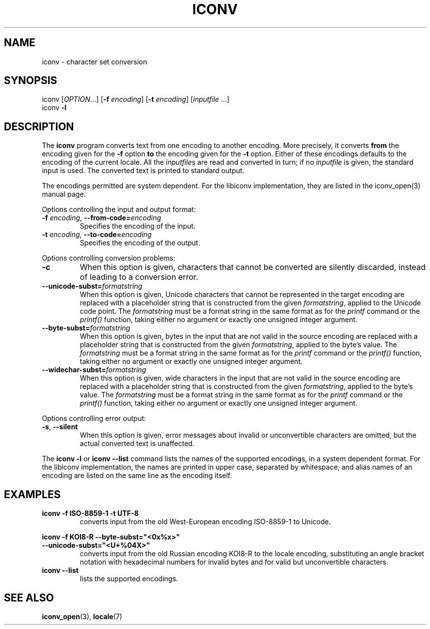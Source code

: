 .\" Copyright (c) Bruno Haible <bruno@clisp.org>
.\"
.\" This is free documentation; you can redistribute it and/or
.\" modify it under the terms of the GNU General Public License as
.\" published by the Free Software Foundation; either version 2 of
.\" the License, or (at your option) any later version.
.\"
.\" References consulted:
.\"   OpenGroup's Single Unix specification http://www.UNIX-systems.org/online.html
.\"   POSIX 2001 draft6
.\"
.TH ICONV 1  "January 22, 2006" "GNU" "Linux Programmer's Manual"
.SH NAME
iconv \- character set conversion
.SH SYNOPSIS
.nf
iconv [\fIOPTION\fP...] [\fB-f\fP \fIencoding\fP] [\fB-t\fP \fIencoding\fP] [\fIinputfile\fP ...]
iconv \fB-l\fP
.fi
.SH DESCRIPTION
The \fBiconv\fP program converts text from one encoding to another encoding.
More precisely, it converts \fBfrom\fP the encoding given for the \fB-f\fP
option \fBto\fP the encoding given for the \fB-t\fP option. Either of these
encodings defaults to the encoding of the current locale. All the
\fIinputfile\fPs are read and converted in turn; if no \fIinputfile\fP is
given, the standard input is used. The converted text is printed to standard
output.
.PP
The encodings permitted are system dependent. For the libiconv implementation,
they are listed in the iconv_open(3) manual page.
.PP
Options controlling the input and output format:
.TP
\fB-f\fP \fIencoding\fP, \fB--from-code=\fP\fIencoding\fP
Specifies the encoding of the input.
.TP
\fB-t\fP \fIencoding\fP, \fB--to-code=\fP\fIencoding\fP
Specifies the encoding of the output.
.PP
Options controlling conversion problems:
.TP
\fB-c\fP
When this option is given, characters that cannot be converted are silently
discarded, instead of leading to a conversion error.
.TP
\fB--unicode-subst=\fP\fIformatstring\fP
When this option is given, Unicode characters that cannot be represented in
the target encoding are replaced with a placeholder string that is constructed
from the given \fIformatstring\fP, applied to the Unicode code point. The
\fIformatstring\fP must be a format string in the same format as for the
.I printf
command or the
.I printf()
function, taking either no argument or exactly one unsigned integer argument.
.TP
\fB--byte-subst=\fP\fIformatstring\fP
When this option is given, bytes in the input that are not valid in the source
encoding are replaced with a placeholder string that is constructed from the
given \fIformatstring\fP, applied to the byte's value. The \fIformatstring\fP
must be a format string in the same format as for the
.I printf
command or the
.I printf()
function, taking either no argument or exactly one unsigned integer argument.
.TP
\fB--widechar-subst=\fP\fIformatstring\fP
When this option is given, wide characters in the input that are not valid in
the source encoding are replaced with a placeholder string that is constructed
from the given \fIformatstring\fP, applied to the byte's value. The
\fIformatstring\fP must be a format string in the same format as for the
.I printf
command or the
.I printf()
function, taking either no argument or exactly one unsigned integer argument.
.PP
Options controlling error output:
.TP
\fB-s\fP, \fB--silent\fP
When this option is given, error messages about invalid or unconvertible
characters are omitted, but the actual converted text is unaffected.
.PP
The \fBiconv -l\fP or \fBiconv --list\fP command lists the names of the
supported encodings, in a system dependent format. For the libiconv
implementation, the names are printed in upper case, separated by whitespace,
and alias names of an encoding are listed on the same line as the encoding
itself.
.SH EXAMPLES
.TP
\fBiconv -f ISO-8859-1 -t UTF-8\fP
converts input from the old West-European encoding ISO-8859-1 to Unicode.
.PP
.nf
\fBiconv -f KOI8-R --byte-subst="<0x%x>"\fP
\fB                --unicode-subst="<U+%04X>"\fP
.fi
.RS
converts input from the old Russian encoding KOI8-R to the locale encoding,
substituting an angle bracket notation with hexadecimal numbers for invalid
bytes and for valid but unconvertible characters.
.RE
.TP
\fBiconv --list\fP
lists the supported encodings.
.SH "SEE ALSO"
.BR iconv_open "(3), " locale (7)
